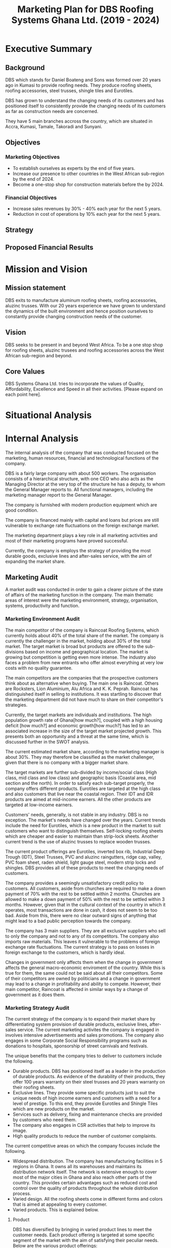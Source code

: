 #+TITLE: Marketing Plan for DBS Roofing Systems Ghana Ltd. (2019 - 2024)

* Executive Summary
** Background
DBS which stands for Daniel Boateng and Sons was formed over 20 years ago in
Kumasi to provide roofing needs. They produce roofing sheets, roofing
accessories, steel trusses, shingle tiles and Eurotiles.

DBS has grown to understand the changing needs of its customers and has
positioned itself to consistently provide the changing needs of its customers as
far as construction needs are concerned.

They have 5 main branches accross the country, which are situated in Accra,
Kumasi, Tamale, Takoradi and Sunyani.
** Objectives
*** Marketing Objectives
 - To establish ourselves as experts by the end of five years.
 - Increase our presence to other countries in the West African sub-region by
   the end of 2024.
 - Become a one-stop shop for construction materials before the by 2024.
*** Financial Objectives
 - Increase sales revenues by 30% - 40% each year for the next 5 years.
 - Reduction in cost of operations by 10% each year for the next 5 years.
** Strategy
** Proposed Financial Results
* Mission and Vision
** Mission statement
DBS exits to manufacture aluminum roofing sheets, roofing accessories,
aluzinc trusses. With our 20 years experience we have grown to
understand the dynamics of the built environment and hence position
ourselves to constantly provide changing construction needs of the
customer.
** Vision
DBS seeks to be present in and beyond West Africa. To be a one stop shop
for roofing sheets, aluzinc trusees and roofing accessories across the
West African sub-region and beyond. 

** Core Values
DBS Systems Ghana Ltd. tries to incorporate the values of Quality, Affordability,
Excellence and Speed in all their activities. [Please expand on each point here].
* Situational Analysis

* Internal Analysis
The internal analysis of the company that was conducted focused on the
marketing, human resources, financial and technological functions of
the company.

DBS is a fairly large company with about 500 workers. The organisation
consists of a hierarchical structure, with one CEO who also acts
as the Managing Director at the very top of the structure he has a
deputy, to whom the General Manager reports to. All functional
managers, including the marketing manager report to the General
Manager. 

The company is furnished with modern production equipment which are
good condition. 

The company is financed mainly with capital and loans but prices are
still vulnerable to exchange rate fluctuations on the foreign exchange
market.

The marketing department plays a key role in all marketing activities
and most of their marketing programs have proved successful.

Currently, the company is employs the strategy of providing the most
durable goods, exclusive lines and after-sales service, with the aim
of expanding the market share.
** Marketing Audit
A market audit was conducted in order to gain a clearer picture of the
state of affairs of the marketing function in the company. The main
thematic areas of interest were the marketing environment, strategy, organisation,
systems, productivity and function.
*** Marketing Environment Audit 
The main competitor of the company is Raincoat Roofing Systems,
which currently holds about 40% of the total share of the market. The
company is currently the challenger in the market, holding about 30%
of the total market. The target market is broad but products are
offered to the sub-divisions based on income and geographical
location. The market is growing but competition is getting even more
intense. The industry also faces a problem from new entrants who offer
almost everything at very low costs with no quality guarantee.

The main competitors are the companies that the prospective customers think
about as alternative when buying. The main one is Raincoat. Others are
Rocksters, Lion Aluminium, Alu Africa and K. K. Peprah. Raincoat has
distinguished itself in selling to institutions. It was startling to discover
that the marketing department did not have much to share on their competitor's
strategies. 

Currently, the target markets are individuals and institutions. The high
population growth rate of Ghana[how much?], coupled with a high housing deficit
[how much?] and economic growth[how much?] has led to an associated increase in
the  size of the target market projected growth. This presents both an
opportunity and a threat at the same time, which is discussed further in the
SWOT analysis.

The current estimated market share, according to the marketing manager is about
30%. They may therefore be classified as the market challenger, given that there
is no company with a bigger market share.

The target markets are further sub-divided by income/social class (High class,
mid class and low class) and geographic basis (Coastal area, mid section and the
north). In order to satisfy each sub-target properly, the company offers
different products. Eurotiles are targeted at the high class and also customers
that live near the coastal region. Their IDT and IDR products are aimed at
mid-income earners. All the other products are targeted at low-income earners.

Customers' needs, generally, is not stable in any industry. DBS is no
exception. The market's needs have changed over the years. Current trends include
the need for Eurotiles, which is a new product in the market to suit customers
who want to distinguish themselves. Self-locking roofing sheets which are
cheaper and easier to maintain than strip-lock sheets. Another current trend is
the use of aluzinc trusses to replace wooden trusses. 

The current
product offerings are Eurotiles, inverted box 
rib, Industrial Deep Trough (IDT), Steel Trusses, PVC and aluzinc
raingutters, ridge cap, valley, PVC foam sheet, raden shield, light
gauge steel, modern strip locks and shingles.   DBS provides all of these
products to meet the changing needs of customers.

The company provides a seemingly unsatisfactory credit policy to customers. All
customers, aside from churches are required to make a down payment of 70% with
the rest to be settled within 2 months. Churches are allowed to make a down payment
of 50% with the rest to be settled within 3 months. However, given that in the
cultural context of the country in which it operates, most transactions are done
in cash, it does not seem to be too bad. Aside from this, there were no clear
outward signs of anything that might lead to a bad public perception towards the
company.

The company has 3 main suppliers. They are all exclusive suppliers who sell to
only the company and not to any of its competitors. The company also imports raw
materials. This leaves it vulnerable to the problems of foreign exchange rate
fluctuations. The current strategy is to pass on losses in foreign exchange to
the customers, which is hardly ideal.

Changes in government only affects them when the change in government affects
the general macro-economic enviroment of the country. While this is true for
them, the same could not be said about all their competitors. Some of their
competitors are owned by politicians and a change in government may lead to a
change in profitability and ability to compete. However, their main competitor,
Raincoat is affected in similar ways by a change of government as it does them.
*** Marketing Strategy Audit
The current strategy of the company is to expand their market share
by differentiating system provision of durable products, exclusive
lines, after-sales service. The current marketing activites the
company is engaged in involves intensive advertisements and sales
promotions. The company also engages in some Corporate Social
Responsibility programs such as donations to hospitals, sponsorship of
street carnivals and festivals.


The unique benefits that the company tries to deliver to customers include the
following.
 - Durable products. DBS has positioned itself as a leader in the production of
   durable products. As evidence of the durability of their products, they offer
   100 years warranty on their steel trusses and 20 years warranty on their roofing
   sheets.
 - Exclusive lines. They provide some specific products just to suit the unique
   needs of high income earners and customers with a need for a level of
   prestige. To this end, they provide Eurotiles and Shingle Tiles which are new
   products on the market.
 - Services such as delivery, fixing and maintenance checks are provided by
   customers who need them.
 - The company also engages in CSR activities that help to improve its image.
 - High quality products to reduce the number of customer complaints.

The current competitive areas on which the company focuses include the
following. 
 - Widespread distribution. The company has manufacturing facilities in 5
   regions in Ghana. It owns all its warehouses and maintains its distribution
   network itself. The network is extensive enough to cover most of the major
   cities in Ghana and also reach other parts of the country. This provides
   certain advantages such as reduced cost and control over the quality of
   products throughout the whole distribution process.
 - Varied design. All the roofing sheets come in different forms and colors that
   is aimed at appealing to every customer.
 - Varied products. This is explained below.

**** Product
DBS has diversified by bringing in varied product lines to meet the
customer needs. Each product offering is targeted at some specific
segment of the market with the aim of satisfying their peculiar needs.
Below are the various product offerings: 

 - Eurotiles 
 - Industrial deep trough
 - Invested box rib
 - Strip lock 
 - Self lock
 - Trusses
 - Roof accessories (PVC rain gutter, valley, ridge sap)

Here is a table that shows each product, the targeted group of
customers and the peculiar needs of the group of customers. 
|------------------------+------------------------------------------+--------------------------|
| Product                | Targeted Customer Segment                | Peculiar Needs Satisfied |
|------------------------+------------------------------------------+--------------------------|
| Eurotiles              | - People living near the coastal regions |                          |
|                        | - High net-worth individuals             |                          |
|------------------------+------------------------------------------+--------------------------|
| Industrial deep trough |                                          |                          |
|------------------------+------------------------------------------+--------------------------|
| Invested box rip       |                                          |                          |
|------------------------+------------------------------------------+--------------------------|
| Strip lock             |                                          |                          |
|------------------------+------------------------------------------+--------------------------|
| Self lock              |                                          |                          |
|------------------------+------------------------------------------+--------------------------|
| Trusses                |                                          |                          |
|------------------------+------------------------------------------+--------------------------|
| Roof accessories       |                                          |                          |
|------------------------+------------------------------------------+--------------------------|

When bringing out new products, the following are considered:
 -  What does the customer wants from the product?
 -  What features does the product have?
 -  Sizes and colour available?
 -  How different is the products from competitors product
**** Price
DBS makes sure that products are adequately priced. This is done
on a length product retail price. The pricing of a product
goes a long way to determine our profit and surround [What?]. In setting
prices of our products, we factor in the following:

 -  Our cost of production
 -  Customers perceived product [quality?]
 -  Price elasticity
 -  Prices of our competitiors

[With what objective ... Since there is no clear objective, and
given the peculiar strengths of the company, the company should price
in such a way that the quality of the product is communicated to the
customer.
This can only be achieved when there is a good credit facility
available to our selected target market ie. the growing middle class]
**** Promotion
Promotion boosts the brand recognition and sales. DBS does not
compromise on this. It is with this view DBS capitalizes on: 

 - Advertising, electronic media electronic media (TV, radio,
   internet), print media (newspapers)
 - Sales promotion: discunts on purchases, partial credit
 - Word of mouth from customers to potential customers.
**** Place
The company has distribution outlets present in Accra,
Kumasi, Tamale, Takoradi and Sunyani. All these branches have
manufacturing plants.The current distribution strategy is based on the
geographical consideration. That is, customer segments in the
Coastal Areas of Ghana, The mid-region of Ghana and the Northern
Region of Ghana. 
*** Marketing Organization Audit
The current organisational structure is hierarchical with the Chief
Executive Officer/Managing Director (CEO/MD) at the very top, with the
deputy managing director as the next in line, followed by the general
manager and then the functional managers. Each functional manager has
an assistant. 

    #+BEGIN_SRC ditaa :file organogram.png :commandline -roS
                            +-----------------+
                            |       CEO       |
                            +--------+--------+
                                     |
                            +--------+--------+
                            |     Deputy      |
                            | General Manager |
                            +--------+--------+
                                     |
                            +--------+--------+
                            |                 |
                            | General Manager |
                            |                 |
                            +--------+--------+  
                                     |
      +-------------------+----------+-----------+--------------------+
      |                   |                      |                    |
      |                   |                      |                    |
+-----+------+    +-------+-------+     +--------+--------+    +------+---------+         
| Marketing  |    |    Finance    |     |    Human        |    |  Project and   |
|            |    |               |     |  Resources      |    |  Operations    |
+------------+    +---------------+     +-----------------+    +----------------+
    #+END_SRC

    #+RESULTS:
    [[file:organogram.png]]

The marketing department is headed by the Marketing manager and his
assitant. They are responsible for all the marketing activities of the
company. They have a marketing team in place, which is made of sales
reps and commission agents, who market the
products to individuals and are paid on commission basis. 

In the development of new products, the marketing department is
allowed to conduct market surveys to determine whether there is a
market for the new product.

*** Marketing Productivity Audit
The company spends approximately 7% of all sales revenue on advertisement. This,
according to the marketing manager, does not seem to be too excessive given the
amount of growth in sales that has been recorded historically due to
advertisement.

Should the company enter, expand, contract or withdraw from any business
segments, and what would be the short and long-run profit consequences?
*** Marketing Function Audit
The marketing department is usually involved in advertisement
programs, promotional activities, corporate social responsibility
activities and handling of the social media platforms of the
organisation. They also conduct marketing surveys to ascertain the
feasibility of new products.

The company has been engaged in a program of aggressive advertisements
in the past years. The marketing manager stated that
program seems to be effective, as sales shot up after the program was
initiated.

The company employs both below and above the line advertising
programs. Above the line (ATL) advertisements are aimed at the target market as
a whole and it involves the conventional media. The ATL advertisements
are conducted through the internet, television and radio. Below the
line (BTL) advertisements are aimed at the target market on an
individual level. BTL advertisements that the company has employed
includes the use of fliers. As stated in the Marketing Productivity
Audit above, all these advertisements costs approximately 7% of
revenue. This does not seem excessive as the program, according to the
marketing manager, the increase in sales revenue as a result of
advertising is higher than the cost of advertising.

The marketing department is also assists in new product development
process. During the product development phase, they are tasked to
determine the market feasibility of the product before the product
goes through further development and released on the market.
** Financial Resources
Their main sources of finance are through loans and capital but their
pricing is heavily influenced by changes in the macroeconomic
environment of the country. According to the marketing manager, sales
revenue has been increasing steadily until 2017, where there was a
slight dip in sales. This was attributed to the commission agents, who
were not satisfied with their current compensation package.

Inflation has great impact, which often leads to higher prices of raw
materials, which affects the prices of finished goods.

Most funds are generated through the issuing of shares to
shareholders, loans and overdraft facility from the banks.

Biggest areas of expenditure are employee motivation (salary, finge
benefits, etc.) and utilities (fuel, plant, etc.)

Current cost reduction strategies involve the following.
    - All facilities shut down at the set time (close of work)
    - Trackers are placed on the company vehicles as a means of
      curbing unneccessary movement.
    - Production of good quality products in order to reduce warranty
      and repair work costs.
** Human Resources
There are approximately 500 employees in the organisation. According
to the General Manager.

To keep staff motivated, there are both extrinsic and intrisic
motivation packages.

Prospective employees are recruited through advertisement, poaching,
use of a pool of C.Vs. 

The process a quite generic, it goes through firs requisition to HR,
then to interview then to final appointment.

Frequent internal employee appraisals are done.

The marketing department is made up sales agents who are paid on
commission basis. According to the marketing manager, the sales agents
were not very satisfied with their compensation package. This led to a
drop in sales for the last year.
** Technological Appraisal
All the machines used by the company were in good condition. None of
them were outdated or dysfunctional. Their main competitor, Raincoat
Roofing systems boasts of the latest technology, which is only used by
two companies in the world. In addition to the production
system the company uses an MIS system that they use to monitor and
control costs in all the departments of the company.

The company employes a management information system called Issue
Based Information System (IBIS). The
system is able to generate and sort invoices. The system also links
all the the department for easy monitoring of their other
technological implements that are used in the company. This helps to
reduce the operation costs.

The machines used in operations are the following:
  - Double head cutting machine. This machine is used by DBS to insert
    cutting lists from the keyboard or import them from a USB key.
  - Metrojet Roller tables. The roller tables are used to load and
    unload the fence system combinable to any type of miter saw (for
    aluminium, iron or wood) or to other machinery that need to vary
    the length of processing.
  - PERLA. A universal bending machine for execution of ring and ribs
    on aluminium and iron through the use of guide roller in PVC.
  - Standard Cranes and Hoist. This machines are used to lift
    extremely heavy materials from one end to another.
* External Analysis
** Customers
The feedback received from customers were mixed. Customers were happy
with the quality of the product and how the company delivers
services. They were not happy with the credit facility and the
interaction of the company with customers on their social media
platform.

Acccording to cite:WinNT Currently, the population of Ghana is
approximately 29.4 million which implies a 2.18% growth from the
previous year. 

The company has a laid down procedure for receiving customer
complaints. All complaints are either
received directly at the office or through phone calls. Each complaint
is investigated at the site and when the complaint is geniune, the
appropriate action is taken. The company's internal policy is to
prevent defects in the first place reduces the number of complaints
received.

Customers feel that the products of the company are the most durable in the
market.

Customers believe that the company is delivering on the promises it
makes in their communications to them.

Customers with special needs are also able to get customized products
from the company.

Customers do not feel that the company is overpricing its goods. They
feel that they are getting exactly the quality that they are paying
for.

Consequently, customers worldprefer the product over others becaus of
the high quality product, variety of product to meet their needs and
income, personal relationship with the firm, sales promotion,
discount, delivery services and maintenance services.

The customers also feel that the company is accessible due to the
number of the firm's branches, which are distributed strategically to
cater of each geographical segment of the target market, a website
through which customers can easily reach them, ask questions and
receive timely respnse. 

There are some customer complaints on social media which have not been
responded to.

Some customers prefer full credit facilities on products products so
they feel that the  current credit facilities offered are not
adequate. 

Some of the customers also feel that the information on the website of
the company is not sufficient.
** Competitors
The competitors are the companies that the customers think about as
providers of substitutes for the company's products.

The main competitor is Raincoat roofing systems which holds about 40%
of the total market. They have been in operations longer than DBS.
Their main competitive strength is their ability
to sell to institutional clients. They currently have the latest
production technology in the market.

The other competitors are Rocksters, Lion Aluminium, K.K. Peprah and
Alu Africa.

There are also other smaller players in the market. They provide
customers with very low priced goods but with no guarantee of
quality.
* SWOT Analysis
From the internal and external analysis the we have conducted, we have
identified the unique strengths and weakness of the company and the
threats and opportunities that are present in the external
environment. They are discussed in the following sections.
** Strengths
   - Large branch network. The company has 5 branches, each equipped
     with its own production plant. These have been strategically
     located at places that will help serve each geographical segment
     seperately.
   - Adequate staff strength to help meet all dynamic needs of the
     competitive environment the company finds itself. The staff seem
     to be knowledgeable and can handle product innovations to meet
     customers' needs. The staff undergo periodic training to help
     them meet the changing needs of their customers and also cope
     with new technologies that emerge in the industry.
   - The management of the company have a good interpersonal contact
     network. Through this network, they are able to get
     recommendations from existing customers whose expectations have been met
     or even exceeded.
   - Varied products. The product offerings of the company are quite
     extensive. Each product line also come in different varieties.
   - Due to the size of the company, it can borrow more at relatively
     lower interest rate.
   - The company can offer customized products to customers at
     relatively lower cost.
   - Expertise. The company boasts of 20 years of experience enables them to
     provide top notch quality products and services with the
     availability of quality staff who are trained periodically to
     meet changing needs.
   - Their production costs are decreasing due to economies of scale.
   - High quality products. The company offers very high products and
     their marketing efforts are currently geared to position this
     image unto the minds of the prospective buyers.
** Weaknesses
   - No actual credit facility. The company currently only offers
     credit to religious organisations and to the general public
     during sales promotion periods. Religious organisations are
     required to settle 50% of the total bill on the spot and pay the
     rest within 3 months. All customers, aside from religious
     organisations are 
     required to make a down payment of 70% with the rest to be
     settled within 2 months. 
   - Slow growth in penetrating the international market. The company's plans
     to expand into the West African sub-region has not been very
     successful. Their current market penetration programs have not
     yielded as much success as they would have desired.
   - Not all managers in the organisation have embraced the marketing
     orientation concept. 
** Opportunities
   - Population growth implies that the target market is growing. This means that there is room to
     increase sales.
   - More local events such as festivals and street carnivals are
     avenues that the company can use to promote itself.
   - Increased internet usage among Ghanaians implies more of the
     target demography can be reached in a much more easier and cost
     effective way.
   - The increase in the number of real estate development companies
     creates an opportunity for the company to partner with each of
     these companies in order to increase sales.
   - Currently the housing deficit in Ghana stands at ?????
   - The removal of trade bariers within the ECOWAS region has led to
     an opening up of the West African market to the company.
** Threats
   - New entrants into the industry. They can offer anything at ridiculously low
     prices.
   - Frequent changes in the exchange rate causes the price of their
     product to fluctuate in the market.
   - Inflation within the economy has a significant impact on the
     company because consumers cannot purchase more
     products. Inflation can also lead to higher prices of inputs to
     the company.
   - Frequent changes in utilities bill could impact finances and
     operations.
   - High competition within the industry.
** The Grid
Given the strengths, weaknesses opportunities and threats, we have
created the following grid as a visual representation of our findings.
    #+BEGIN_SRC ditaa :file swot.png :commandline -roS

/-------------------------------------------------+-------------------------------------------\  
|Strenghts                                        |Opportunities                              |
|cFFF                                             |cFFF                                       |
|o Large branch network                           |o Growing population                       |
|o Adequate staff strength                        |o Increase in number of local events       |
|o Interpersonal network of management            |o Higher internet penetration              |
|o Variety of products offered                    |o Increase in number of real estate        |
|o Size of company                                |  development companies                    |
|o Customization service                          |o Current housing deficit in Ghana         |
|o High quality products                          |o Removal of Trade barriers in Ghana       |
|                                                 |                                           |
|                                                 |                                           |
|                                                 |                                           |
|                                                 |                                           |
|                                                 |                                           |
|                                                 |                                           |
+-------------------------------------------------+-------------------------------------------+
|Weaknesses                                       |Threats                                    |
|cFFF                                             |cFFF                                       |
|o No actual credit facility                      |o New entrants into the industry           |
|o Finances are vulnerable to exchange rate       |o Frequent changes in exchange rates       |
|  fluctuations                                   |o Inflation in the macro-economic          |
|o Slow growth in international markets           |  environment                              |
|o Not all managers have embraced the             |o Frequent and unannounced changes in      |
|  marketing orientation concept                  |  utility rates.                           |
|                                                 |                                           |
|                                                 |                                           |
|                                                 |                                           |
|                                                 |                                           |
|                                                 |                                           |
\-------------------------------------------------+-------------------------------------------/



    #+END_SRC

    #+RESULTS:
    [[file:foo.png]]
    
* Critical Issues

[Summary Paragraph goes here]

In order to address the credit facility problem, the company needs to
develop a credit facility policy which should be aimed at the growing
middle class,loyal customers and institutions

The firm's current policy in dealing with fluctuations of exchange
rate and inflation is to pass it on through prices to their
customers. This in our opinion is not ideal since it causes
flautuations in their market price hence......

On our visit, we realise not all employees embrace the marketting
concept. This is causing the company to lose potential customers. The
firm needs re-orient workers on the importance of marketting concept. 

Currently, the company tries to support only some local
events. However, in order to place itself in more of their prospective
customers' minds, the company
needs to engage itself in even more external events such as
festivals, where some of its target customers will be present.

The company has a website which currently displays some of its
products and some facts about the company. However, the social media links
displayed on the website seem to be malfunctioning. Also, there are
numerous complaints by grieved customers on their facebook page which
have been left unreplied. The company needs to respond to such
customers in order not to create a negative image among their
prospective customers who try to visit their facebook page.

The growing number of real estate agencies in the country presents a
huge opportunity for growth. The company can cash in on the
opportunity by creating the most attractive package for these
companies and also looking out for strategic partnerships with these
companies in order to improve sales.

The activities of new entrants is known to the company. These smaller
firms offer any product that the customer needs at very low prices but
there is no guarantee of the product's quality. The company's current
response is to do adverts that highlight the durability of their
products. As an additional measure, the company can embark on a
campaign to increase awareness in the public about the poor quality of
the new entrants' products.

In our interaction with the marketing manager, there seems to be no
clear document that details the current and projected actions of their
biggest competitors. This means that the company may not be able to
have quick responses to sudden changes in the strategies being
employed by their competitors. To prevent this, the company must start
building a profile on each of its competitors and how they are going
to respond to each of their actions.
* Key Success Factors
  - Durable products (rust free). Customers now prefer the rust free
    roofing to the older ones. All the main competitors are now
    advertising the aluzinc content of their product. This fits with
    current marketing trends where the customers now prefer to buy
    more durable sheets, which would not need frequent replacement,
    even if it comes at a higher cost.
  - Number of retail outlets (accessibility). This is a very important
    issue because customers need to be
    able to access the products easily. It can be frustrating for
    customers who are willing to buy the products of the company not
    to find them in the market. Even the main competitor,
    Raincoat, has a retail outlet in every region of the country. In
    order to succeed with the plan, it is necessary to do the same or
    even better, have a retail outlet at each area where there is a
    new neighbourhood springing up.
  - Varied products to suite the taste and preferences of each
    customer. Construction projects are usually highly customized to
    meet the needs of the developer. It is therefore necessary to
    provide all products in many varied forms and also be ready to
    offer customized products to meet every peculiar customer's
    needs.
  - Convenience. DBS has a website where all vital information about a
    products can be found. Orders can also be made through the
    website. DBS also had a delivery system where products are
    delivered to customers
  - Tailor made designs. Products are made to the specification of the
    customers
  - Financial sustainability. The ability of DBS to fund
    most of its operations and survive in the long term. This is
    current achieved using funds provided by its shareholders.
    The bankers of DBS to provide loans and overdrafts as
    and when they need them.
  - The success leans on the core values -- Quality, Affordability,
    Excellence and Speed. There is therefore a need to train and
    educate all the employees of the organisation on these core values
    so that they are inculcated into all operations of the business.
* Market Definition
** Segmentation
The currrent segmentation of the target market is based on
geographical location and income classes. For the purpose of this
document, we shall divide the whole target market into only 7 groups:

  - High income or net-worth individuals. These are individuals who
    earn above GHC 500,000 in a year.
  - Medium income individuals. Individuals who earn between GHC 500,000
    and GHC 100,000 a year.
  - Low income indidividuals. Individuals who earn less than GHC
    100,000 a year.
  - Large institutions. Institutions who make more than GHC 10,000,000
    revenue in a year.
  - Medium size institutions. Institutions who make between GHC
    10,000,000 and GHC 1,000,000 revenue in a year.
  - Small institutions. Institutions who make less than GHC
    1,000,000 revenue in a year.
  - Religious organisations. All religious organisations.
** Targeting
The target market consists of the following groups; Medium and low
income individuals, institutions and religious organisations.

In selecting the targeting market, we avoided the high income or
net-worth individuals because their needs may conflict with our
proposed strategy of intensive sales promotion among the general
population. These individuals usually want products that demonstrate
their "class" within society and they may not want to use a product
that is targeted at people who are not in that "class". Also, our main
competitor, Raincoat Roofing Systems has a brand with a stronger appeal to that
class of customers than ours.

The target market selected represents a group that the company has
already gained some strength in marketing to. The company has already
engaged in some marketing programs in the past that was aimed at increasing
sales to religious organisations. Currently, the company is increasing
its brand awareness among the medium and low income individuals. Our
plan focuses on going further and capitalizing on the existing efforts
by the company. 

Another consideration was that the target demographic represents a
growing demographic in Ghana. There is a growing class of medium and
low income earners who desire to own their own buildings. The growing
economy also presents an opportunity for more institutions to desire
owning their own properties. The growth in these market segments
presents a more sustainable approach to sales growth than in the other
market segments.
** Positioning
In accordance with our objective to establish ourselves as experts by
the end of five years, we will be positioning ourselves as the
providers of high quality and best after-sales service providers of
roofing materials and accessories. We shall use the slogan
"Reliability starts at the top", in all our promotional efforts.

* Strategy
We have set attainable objectives for a five year period (2019 –
2024). We are aiming for a 40 percent share of the Ghanaian aluminum
industry through a massive increase in sales volumes. 

The company's strategy entails focusing on the specific areas of
expertise in which they are strong as a company. They are true experts in
the manufacturing of roofing needs of customers and providing tailor-made
needs through their wide branch network, each furnished with manufacturing
plants. 
** The Ansoff's matrix

** Products
Our products are in various categories based on each customer
specifications. The roofing sheets will be sold with a 30-year
warranty, the trusses will be sold with a 100-year warranty. We will
introduce other competitive products based on the varying customer
needs. High emphasis will be placed on variety, since it is one of the
key determinants of customer satisfaction in the industry. 

** Pricing 
The prices we charge on our products will reflect a strategy of
attracting and retaining large number of customers than our
competitors. The prices charged will reflect the quality of the
product. The current credit facilities will be augmented by allowing
customers to have longer credit periods, based on certain
pre-determined criteria.

** Distribution 
We aim at expanding our distribution network across and outside the
country by adding more channel distributors until we have coverage in
all major markets in the country. The distribution will be on
selective basis through well-known businesses and shops. In support of
channel partners, we will provide detailed specification handouts,
full-color photos and displays featuring the product. We shall also
set up small display centers at every location where residential
construction work is dominant.

** Marketing Communications 
We will reinforce our brand name by integrating messages in all media
in the country. The advertising shall be done with the aim of
maintaining brand awareness and positioning in the minds of our target
customers. We will use personal selling and sales promotions strategies to
attract, retain, and motivate channel partners. Our communications
will enhance purchases from these channel partners.

** Website and social media vibrancy
Since many people within the target market are internet users, we will
also promote our brand by using social media and the internet. We will
be able to better handle complaints and customer recommendations
through the use of social media and the internet.
* Implementation and Control
** Making Financial Projections 
** Reporting
** Control

bibliography:Project.bib
